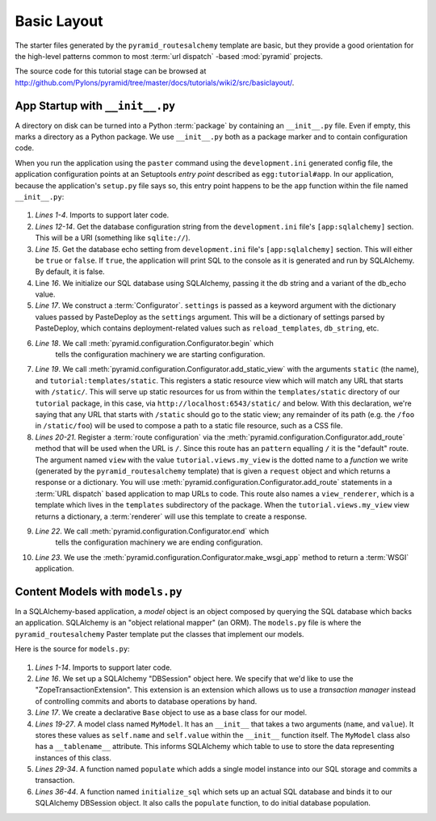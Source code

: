 ============
Basic Layout
============

The starter files generated by the ``pyramid_routesalchemy`` template
are basic, but they provide a good orientation for the high-level
patterns common to most :term:`url dispatch` -based :mod:`pyramid`
projects.

The source code for this tutorial stage can be browsed at
`http://github.com/Pylons/pyramid/tree/master/docs/tutorials/wiki2/src/basiclayout/
<http://github.com/Pylons/pyramid/tree/master/docs/tutorials/wiki2/src/basiclayout/>`_.

App Startup with ``__init__.py``
--------------------------------

A directory on disk can be turned into a Python :term:`package` by containing
an ``__init__.py`` file.  Even if empty, this marks a directory as a Python
package.  We use ``__init__.py`` both as a package marker and to contain
configuration code.

When you run the application using the ``paster`` command using the
``development.ini`` generated config file, the application configuration
points at an Setuptools *entry point* described as ``egg:tutorial#app``.  In
our application, because the application's ``setup.py`` file says so, this
entry point happens to be the ``app`` function within the file named
``__init__.py``:

   .. literalinclude:: src/basiclayout/tutorial/__init__.py
      :linenos:
      :language: py

#. *Lines 1-4*. Imports to support later code.

#. *Lines 12-14*. Get the database configuration string from the
   ``development.ini`` file's ``[app:sqlalchemy]`` section.  This will be a
   URI (something like ``sqlite://``).

#. *Line 15*. Get the database echo setting from ``development.ini``
   file's ``[app:sqlalchemy]`` section.  This will either be ``true``
   or ``false``.  If ``true``, the application will print SQL to the
   console as it is generated and run by SQLAlchemy.  By default, it
   is false.

#. Line *16*. We initialize our SQL database using SQLAlchemy, passing
   it the db string and a variant of the db_echo value.

#. *Line 17*.  We construct a :term:`Configurator`.  ``settings`` is
   passed as a keyword argument with the dictionary values passed by
   PasteDeploy as the ``settings`` argument.  This will be a
   dictionary of settings parsed by PasteDeploy, which contains
   deployment-related values such as ``reload_templates``,
   ``db_string``, etc.

#. *Line 18*.  We call :meth:`pyramid.configuration.Configurator.begin` which
    tells the configuration machinery we are starting configuration.

#. *Line 19*.  We call
   :meth:`pyramid.configuration.Configurator.add_static_view` with the
   arguments ``static`` (the name), and ``tutorial:templates/static``.  This
   registers a static resource view which will match any URL that starts with
   ``/static/``.  This will serve up static resources for us from within the
   ``templates/static`` directory of our ``tutorial`` package, in this case,
   via ``http://localhost:6543/static/`` and below.  With this declaration,
   we're saying that any URL that starts with ``/static`` should go to the
   static view; any remainder of its path (e.g. the ``/foo`` in
   ``/static/foo``) will be used to compose a path to a static file resource,
   such as a CSS file.

#. *Lines 20-21*.  Register a :term:`route configuration` via the
   :meth:`pyramid.configuration.Configurator.add_route` method that will be
   used when the URL is ``/``.  Since this route has an ``pattern`` equalling
   ``/`` it is the "default" route. The argument named ``view`` with the
   value ``tutorial.views.my_view`` is the dotted name to a *function* we
   write (generated by the ``pyramid_routesalchemy`` template) that is given
   a ``request`` object and which returns a response or a dictionary.  You
   will use :meth:`pyramid.configuration.Configurator.add_route` statements
   in a :term:`URL dispatch` based application to map URLs to code.  This
   route also names a ``view_renderer``, which is a template which lives in
   the ``templates`` subdirectory of the package.  When the
   ``tutorial.views.my_view`` view returns a dictionary, a :term:`renderer`
   will use this template to create a response.

#. *Line 22*.  We call :meth:`pyramid.configuration.Configurator.end` which
    tells the configuration machinery we are ending configuration.

#. *Line 23*.  We use the
   :meth:`pyramid.configuration.Configurator.make_wsgi_app` method to return
   a :term:`WSGI` application.

Content Models with ``models.py``
---------------------------------

In a SQLAlchemy-based application, a *model* object is an object
composed by querying the SQL database which backs an application.
SQLAlchemy is an "object relational mapper" (an ORM).  The
``models.py`` file is where the ``pyramid_routesalchemy`` Paster
template put the classes that implement our models.

Here is the source for ``models.py``:

   .. literalinclude:: src/basiclayout/tutorial/models.py
      :linenos:
      :language: py

#. *Lines 1-14*.  Imports to support later code.

#. *Line 16*.  We set up a SQLAlchemy "DBSession" object here.  We
   specify that we'd like to use the "ZopeTransactionExtension".  This
   extension is an extension which allows us to use a *transaction
   manager* instead of controlling commits and aborts to database
   operations by hand.

#. *Line 17*.  We create a declarative ``Base`` object to use as a
   base class for our model.

#. *Lines 19-27*.  A model class named ``MyModel``.  It has an
   ``__init__`` that takes a two arguments (``name``, and ``value``).
   It stores these values as ``self.name`` and ``self.value`` within
   the ``__init__`` function itself.  The ``MyModel`` class also has a
   ``__tablename__`` attribute.  This informs SQLAlchemy which table
   to use to store the data representing instances of this class.

#. *Lines 29-34*.  A function named ``populate`` which adds a single
   model instance into our SQL storage and commits a transaction.

#. *Lines 36-44*.  A function named ``initialize_sql`` which sets up
   an actual SQL database and binds it to our SQLAlchemy DBSession
   object.  It also calls the ``populate`` function, to do initial
   database population.

